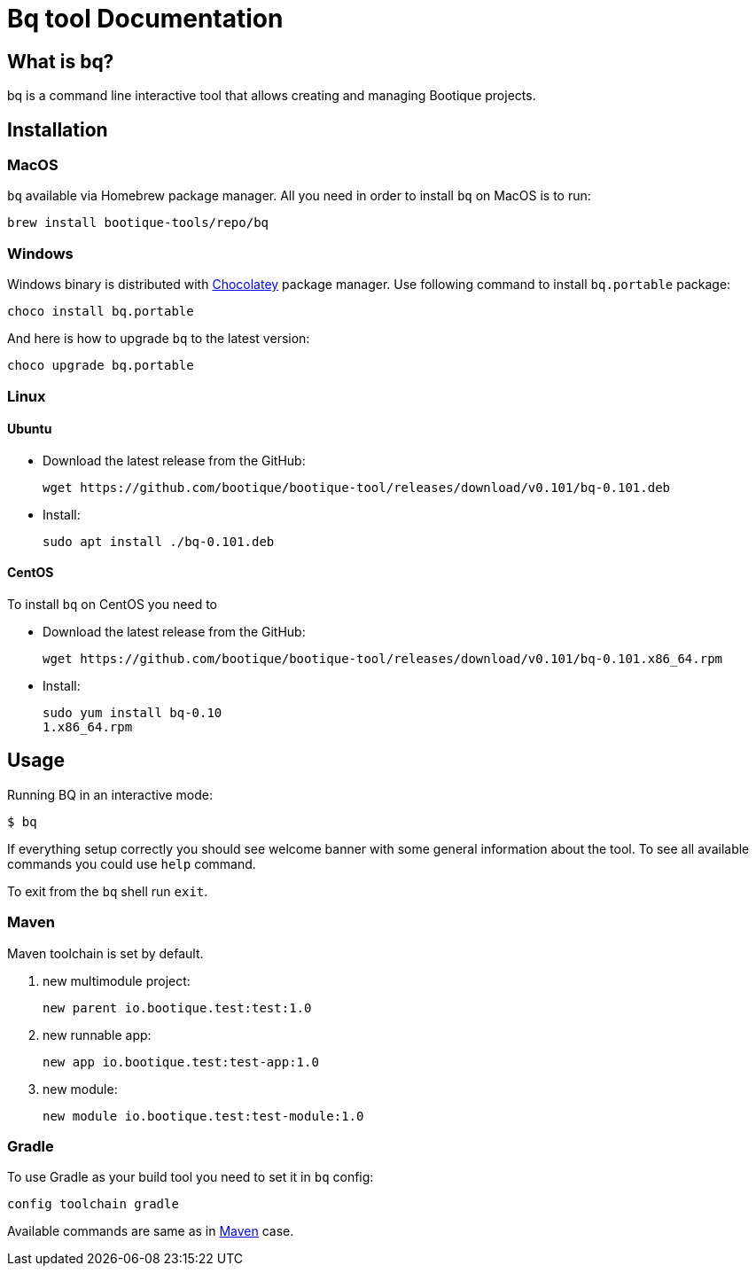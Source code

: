 // Licensed to ObjectStyle LLC under one
// or more contributor license agreements.  See the NOTICE file
// distributed with this work for additional information
// regarding copyright ownership.  The ObjectStyle LLC licenses
// this file to you under the Apache License, Version 2.0 (the
// "License"); you may not use this file except in compliance
// with the License.  You may obtain a copy of the License at
//
//   http://www.apache.org/licenses/LICENSE-2.0
//
// Unless required by applicable law or agreed to in writing,
// software distributed under the License is distributed on an
// "AS IS" BASIS, WITHOUT WARRANTIES OR CONDITIONS OF ANY
// KIND, either express or implied.  See the License for the
// specific language governing permissions and limitations
// under the License.

:bq-header: _index/header.html

= Bq tool Documentation

== What is bq?

bq is a command line interactive tool that allows creating and managing Bootique projects.

== Installation

=== MacOS

`bq` available via Homebrew package manager. All you need in order to install `bq` on MacOS is to run:

[source,bash]
----
brew install bootique-tools/repo/bq
----

=== Windows

Windows binary is distributed with https://chocolatey.org[Chocolatey] package manager.
Use following command to install `bq.portable` package:

[source,bash]
----
choco install bq.portable
----

And here is how to upgrade `bq` to the latest version:

[source,bash]
----
choco upgrade bq.portable
----

=== Linux

==== Ubuntu

* Download the latest release from the GitHub:
+
[source,bash]
----
wget https://github.com/bootique/bootique-tool/releases/download/v0.101/bq-0.101.deb
----
* Install:
+
[source,bash]
----
sudo apt install ./bq-0.101.deb
----

==== CentOS

To install `bq` on CentOS you need to

* Download the latest release from the GitHub:
+
[source,bash]
----
wget https://github.com/bootique/bootique-tool/releases/download/v0.101/bq-0.101.x86_64.rpm
----
* Install:
+
[source,bash]
----
sudo yum install bq-0.10
1.x86_64.rpm
----


== Usage

Running BQ in an interactive mode:

[source,bash]
----
$ bq
----

If everything setup correctly you should see welcome banner with some general information about the tool.
To see all available commands you could use `help` command.

To exit from the `bq` shell run `exit`.

=== Maven

Maven toolchain is set by default.

1. new multimodule project:
+
[source,bash]
----
new parent io.bootique.test:test:1.0
----

2. new runnable app:
+
[source,bash]
----
new app io.bootique.test:test-app:1.0
----

3. new module:
+
[source,bash]
----
new module io.bootique.test:test-module:1.0
----

=== Gradle

To use Gradle as your build tool you need to set it in `bq` config:

[source,bash]
----
config toolchain gradle
----

Available commands are same as in <<Maven>> case.
